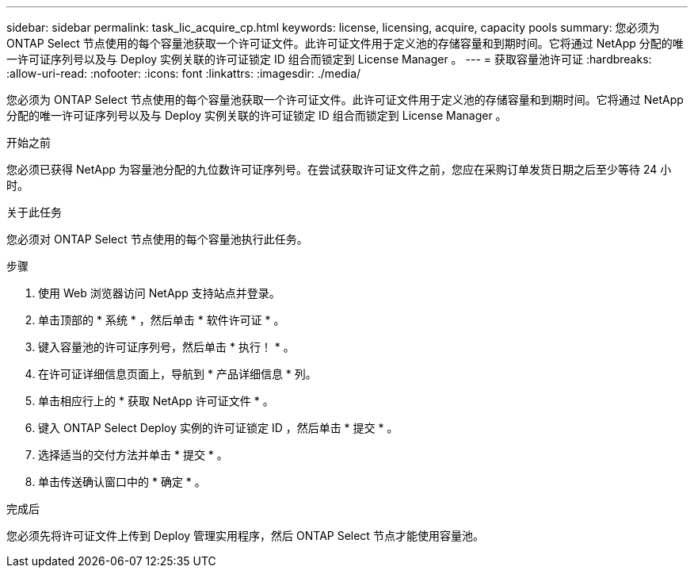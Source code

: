 ---
sidebar: sidebar 
permalink: task_lic_acquire_cp.html 
keywords: license, licensing, acquire, capacity pools 
summary: 您必须为 ONTAP Select 节点使用的每个容量池获取一个许可证文件。此许可证文件用于定义池的存储容量和到期时间。它将通过 NetApp 分配的唯一许可证序列号以及与 Deploy 实例关联的许可证锁定 ID 组合而锁定到 License Manager 。 
---
= 获取容量池许可证
:hardbreaks:
:allow-uri-read: 
:nofooter: 
:icons: font
:linkattrs: 
:imagesdir: ./media/


[role="lead"]
您必须为 ONTAP Select 节点使用的每个容量池获取一个许可证文件。此许可证文件用于定义池的存储容量和到期时间。它将通过 NetApp 分配的唯一许可证序列号以及与 Deploy 实例关联的许可证锁定 ID 组合而锁定到 License Manager 。

.开始之前
您必须已获得 NetApp 为容量池分配的九位数许可证序列号。在尝试获取许可证文件之前，您应在采购订单发货日期之后至少等待 24 小时。

.关于此任务
您必须对 ONTAP Select 节点使用的每个容量池执行此任务。

.步骤
. 使用 Web 浏览器访问 NetApp 支持站点并登录。
. 单击顶部的 * 系统 * ，然后单击 * 软件许可证 * 。
. 键入容量池的许可证序列号，然后单击 * 执行！ * 。
. 在许可证详细信息页面上，导航到 * 产品详细信息 * 列。
. 单击相应行上的 * 获取 NetApp 许可证文件 * 。
. 键入 ONTAP Select Deploy 实例的许可证锁定 ID ，然后单击 * 提交 * 。
. 选择适当的交付方法并单击 * 提交 * 。
. 单击传送确认窗口中的 * 确定 * 。


.完成后
您必须先将许可证文件上传到 Deploy 管理实用程序，然后 ONTAP Select 节点才能使用容量池。
